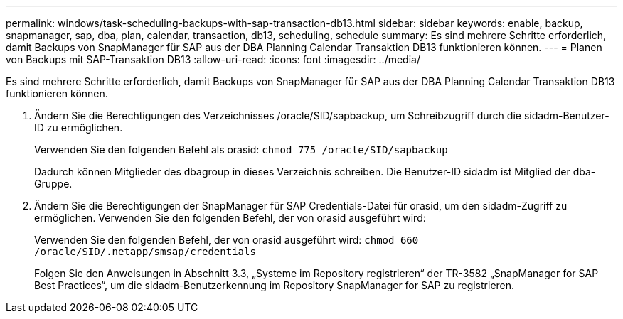 ---
permalink: windows/task-scheduling-backups-with-sap-transaction-db13.html 
sidebar: sidebar 
keywords: enable, backup, snapmanager, sap, dba, plan, calendar, transaction, db13, scheduling, schedule 
summary: Es sind mehrere Schritte erforderlich, damit Backups von SnapManager für SAP aus der DBA Planning Calendar Transaktion DB13 funktionieren können. 
---
= Planen von Backups mit SAP-Transaktion DB13
:allow-uri-read: 
:icons: font
:imagesdir: ../media/


[role="lead"]
Es sind mehrere Schritte erforderlich, damit Backups von SnapManager für SAP aus der DBA Planning Calendar Transaktion DB13 funktionieren können.

. Ändern Sie die Berechtigungen des Verzeichnisses /oracle/SID/sapbackup, um Schreibzugriff durch die sidadm-Benutzer-ID zu ermöglichen.
+
Verwenden Sie den folgenden Befehl als orasid: `chmod 775 /oracle/SID/sapbackup`

+
Dadurch können Mitglieder des dbagroup in dieses Verzeichnis schreiben. Die Benutzer-ID sidadm ist Mitglied der dba-Gruppe.

. Ändern Sie die Berechtigungen der SnapManager für SAP Credentials-Datei für orasid, um den sidadm-Zugriff zu ermöglichen. Verwenden Sie den folgenden Befehl, der von orasid ausgeführt wird:
+
Verwenden Sie den folgenden Befehl, der von orasid ausgeführt wird: `chmod 660 /oracle/SID/.netapp/smsap/credentials`

+
Folgen Sie den Anweisungen in Abschnitt 3.3, „Systeme im Repository registrieren“ der TR-3582 „SnapManager for SAP Best Practices“, um die sidadm-Benutzerkennung im Repository SnapManager for SAP zu registrieren.


